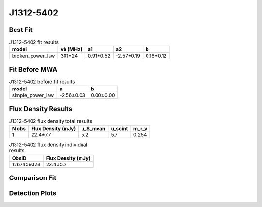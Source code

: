 .. _J1312-5402:
J1312-5402
==========

Best Fit
--------
.. image:: best_fits/J1312-5402_broken_power_law_fit.png
  :width: 800

.. csv-table:: J1312-5402 fit results
   :header: "model","vb (MHz)","a1","a2","b"

   "broken_power_law","301±24","0.91±0.52","-2.57±0.19","0.16±0.12"

Fit Before MWA
--------------
.. image:: before_mwa/J1312-5402_simple_power_law_fit.png
  :width: 800

.. csv-table:: J1312-5402 before fit results
   :header: "model","a","b"

   "simple_power_law","-2.56±0.03","0.00±0.00"


Flux Density Results
--------------------
.. csv-table:: J1312-5402 flux density total results
   :header: "N obs", "Flux Density (mJy)", "u_S_mean", "u_scint", "m_r_v"

   "1",  "22.4±7.7", "5.2", "5.7", "0.254"

.. csv-table:: J1312-5402 flux density individual results
   :header: "ObsID", "Flux Density (mJy)"

    "1267459328", "22.4±5.2"

Comparison Fit
--------------
.. image:: comparison_fits/J1312-5402_comparison_fit.png
  :width: 800

Detection Plots
---------------

.. image:: detection_plots/1267459328_J1312-5402.prepfold.png
  :width: 800

.. image:: on_pulse_plots/1267459328_J1312-5402_128_bins_gaussian_components.png
  :width: 800